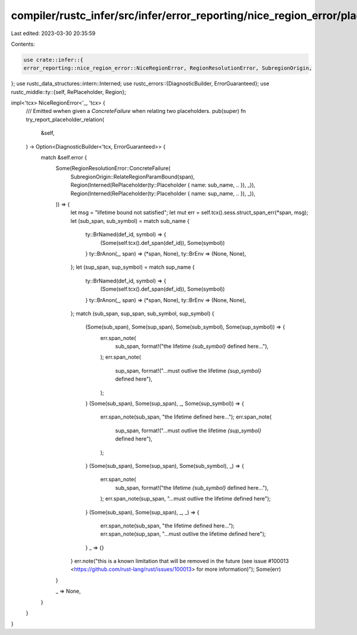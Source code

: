 compiler/rustc_infer/src/infer/error_reporting/nice_region_error/placeholder_relation.rs
========================================================================================

Last edited: 2023-03-30 20:35:59

Contents:

.. code-block:: rs

    use crate::infer::{
    error_reporting::nice_region_error::NiceRegionError, RegionResolutionError, SubregionOrigin,
};
use rustc_data_structures::intern::Interned;
use rustc_errors::{DiagnosticBuilder, ErrorGuaranteed};
use rustc_middle::ty::{self, RePlaceholder, Region};

impl<'tcx> NiceRegionError<'_, 'tcx> {
    /// Emitted wwhen given a `ConcreteFailure` when relating two placeholders.
    pub(super) fn try_report_placeholder_relation(
        &self,
    ) -> Option<DiagnosticBuilder<'tcx, ErrorGuaranteed>> {
        match &self.error {
            Some(RegionResolutionError::ConcreteFailure(
                SubregionOrigin::RelateRegionParamBound(span),
                Region(Interned(RePlaceholder(ty::Placeholder { name: sub_name, .. }), _)),
                Region(Interned(RePlaceholder(ty::Placeholder { name: sup_name, .. }), _)),
            )) => {
                let msg = "lifetime bound not satisfied";
                let mut err = self.tcx().sess.struct_span_err(*span, msg);
                let (sub_span, sub_symbol) = match sub_name {
                    ty::BrNamed(def_id, symbol) => {
                        (Some(self.tcx().def_span(def_id)), Some(symbol))
                    }
                    ty::BrAnon(_, span) => (*span, None),
                    ty::BrEnv => (None, None),
                };
                let (sup_span, sup_symbol) = match sup_name {
                    ty::BrNamed(def_id, symbol) => {
                        (Some(self.tcx().def_span(def_id)), Some(symbol))
                    }
                    ty::BrAnon(_, span) => (*span, None),
                    ty::BrEnv => (None, None),
                };
                match (sub_span, sup_span, sub_symbol, sup_symbol) {
                    (Some(sub_span), Some(sup_span), Some(sub_symbol), Some(sup_symbol)) => {
                        err.span_note(
                            sub_span,
                            format!("the lifetime `{sub_symbol}` defined here..."),
                        );
                        err.span_note(
                            sup_span,
                            format!("...must outlive the lifetime `{sup_symbol}` defined here"),
                        );
                    }
                    (Some(sub_span), Some(sup_span), _, Some(sup_symbol)) => {
                        err.span_note(sub_span, "the lifetime defined here...");
                        err.span_note(
                            sup_span,
                            format!("...must outlive the lifetime `{sup_symbol}` defined here"),
                        );
                    }
                    (Some(sub_span), Some(sup_span), Some(sub_symbol), _) => {
                        err.span_note(
                            sub_span,
                            format!("the lifetime `{sub_symbol}` defined here..."),
                        );
                        err.span_note(sup_span, "...must outlive the lifetime defined here");
                    }
                    (Some(sub_span), Some(sup_span), _, _) => {
                        err.span_note(sub_span, "the lifetime defined here...");
                        err.span_note(sup_span, "...must outlive the lifetime defined here");
                    }
                    _ => {}
                }
                err.note("this is a known limitation that will be removed in the future (see issue #100013 <https://github.com/rust-lang/rust/issues/100013> for more information)");
                Some(err)
            }

            _ => None,
        }
    }
}


